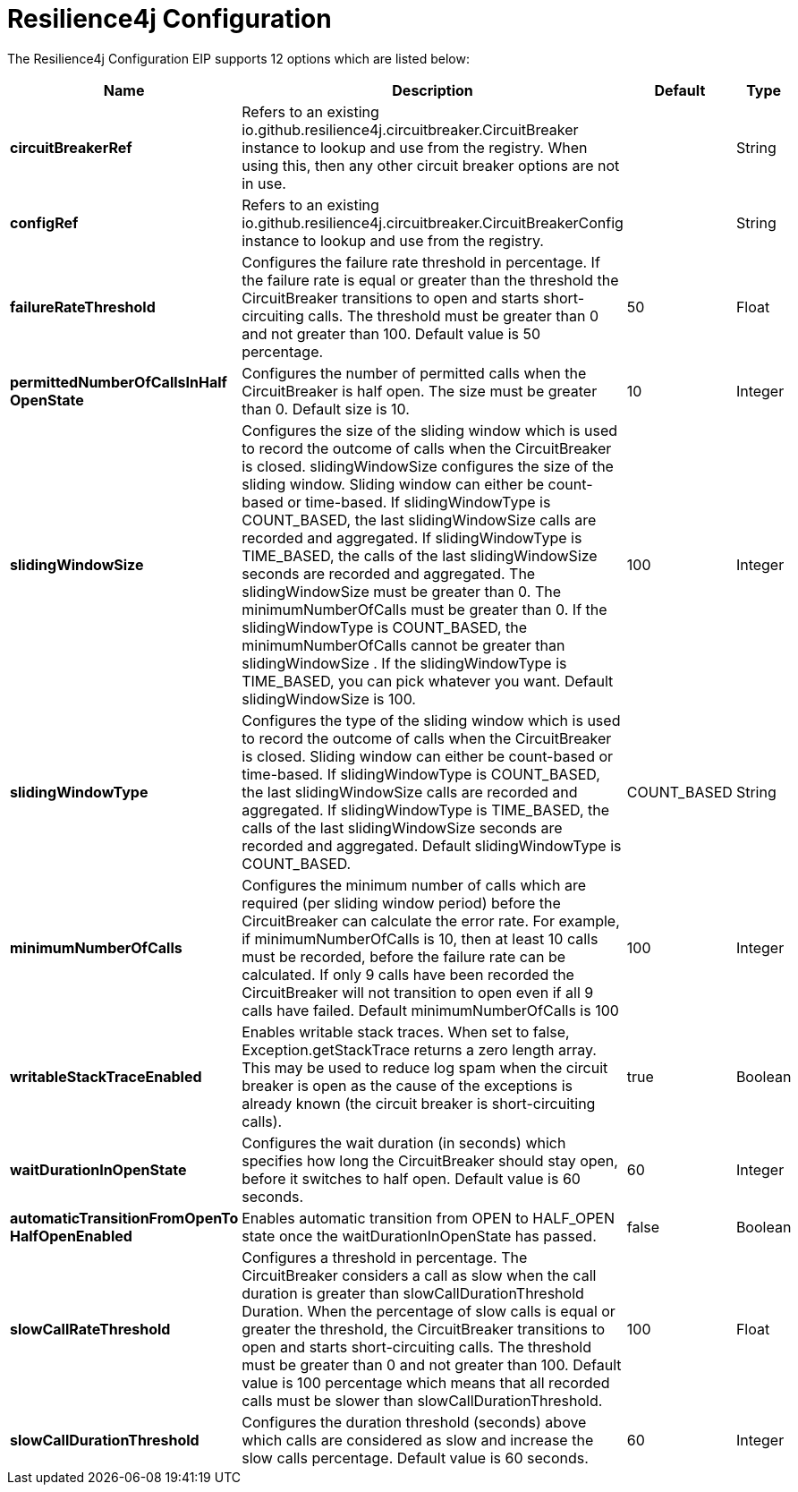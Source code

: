 [[resilience4jConfiguration-eip]]
= Resilience4j Configuration EIP
:docTitle: Resilience4j Configuration
:description: Resilience4j Circuit Breaker EIP configuration
:since: 
:supportLevel: Stable


// eip options: START
The Resilience4j Configuration EIP supports 12 options which are listed below:

[width="100%",cols="2,5,^1,2",options="header"]
|===
| Name | Description | Default | Type
| *circuitBreakerRef* | Refers to an existing io.github.resilience4j.circuitbreaker.CircuitBreaker instance to lookup and use from the registry. When using this, then any other circuit breaker options are not in use. |  | String
| *configRef* | Refers to an existing io.github.resilience4j.circuitbreaker.CircuitBreakerConfig instance to lookup and use from the registry. |  | String
| *failureRateThreshold* | Configures the failure rate threshold in percentage. If the failure rate is equal or greater than the threshold the CircuitBreaker transitions to open and starts short-circuiting calls. The threshold must be greater than 0 and not greater than 100. Default value is 50 percentage. | 50 | Float
| *permittedNumberOfCallsInHalf{zwsp}OpenState* | Configures the number of permitted calls when the CircuitBreaker is half open. The size must be greater than 0. Default size is 10. | 10 | Integer
| *slidingWindowSize* | Configures the size of the sliding window which is used to record the outcome of calls when the CircuitBreaker is closed. slidingWindowSize configures the size of the sliding window. Sliding window can either be count-based or time-based. If slidingWindowType is COUNT_BASED, the last slidingWindowSize calls are recorded and aggregated. If slidingWindowType is TIME_BASED, the calls of the last slidingWindowSize seconds are recorded and aggregated. The slidingWindowSize must be greater than 0. The minimumNumberOfCalls must be greater than 0. If the slidingWindowType is COUNT_BASED, the minimumNumberOfCalls cannot be greater than slidingWindowSize . If the slidingWindowType is TIME_BASED, you can pick whatever you want. Default slidingWindowSize is 100. | 100 | Integer
| *slidingWindowType* | Configures the type of the sliding window which is used to record the outcome of calls when the CircuitBreaker is closed. Sliding window can either be count-based or time-based. If slidingWindowType is COUNT_BASED, the last slidingWindowSize calls are recorded and aggregated. If slidingWindowType is TIME_BASED, the calls of the last slidingWindowSize seconds are recorded and aggregated. Default slidingWindowType is COUNT_BASED. | COUNT_BASED | String
| *minimumNumberOfCalls* | Configures the minimum number of calls which are required (per sliding window period) before the CircuitBreaker can calculate the error rate. For example, if minimumNumberOfCalls is 10, then at least 10 calls must be recorded, before the failure rate can be calculated. If only 9 calls have been recorded the CircuitBreaker will not transition to open even if all 9 calls have failed. Default minimumNumberOfCalls is 100 | 100 | Integer
| *writableStackTraceEnabled* | Enables writable stack traces. When set to false, Exception.getStackTrace returns a zero length array. This may be used to reduce log spam when the circuit breaker is open as the cause of the exceptions is already known (the circuit breaker is short-circuiting calls). | true | Boolean
| *waitDurationInOpenState* | Configures the wait duration (in seconds) which specifies how long the CircuitBreaker should stay open, before it switches to half open. Default value is 60 seconds. | 60 | Integer
| *automaticTransitionFromOpenTo{zwsp}HalfOpenEnabled* | Enables automatic transition from OPEN to HALF_OPEN state once the waitDurationInOpenState has passed. | false | Boolean
| *slowCallRateThreshold* | Configures a threshold in percentage. The CircuitBreaker considers a call as slow when the call duration is greater than slowCallDurationThreshold Duration. When the percentage of slow calls is equal or greater the threshold, the CircuitBreaker transitions to open and starts short-circuiting calls. The threshold must be greater than 0 and not greater than 100. Default value is 100 percentage which means that all recorded calls must be slower than slowCallDurationThreshold. | 100 | Float
| *slowCallDurationThreshold* | Configures the duration threshold (seconds) above which calls are considered as slow and increase the slow calls percentage. Default value is 60 seconds. | 60 | Integer
|===
// eip options: END

